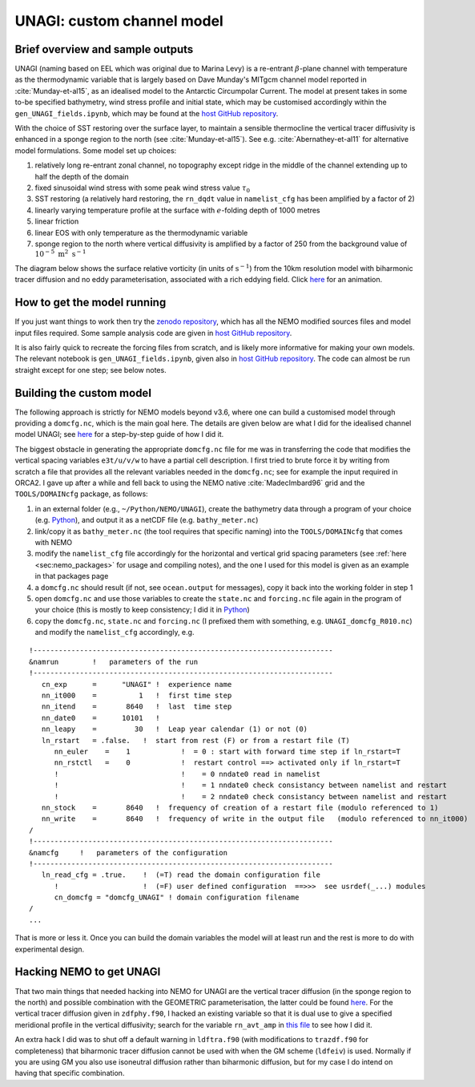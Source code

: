 .. NEMO documentation master file, created by
   sphinx-quickstart on Wed Jul  4 10:59:03 2018.
   You can adapt this file completely to your liking, but it should at least
   contain the root `toctree` directive.

UNAGI: custom channel model
===========================

Brief overview and sample outputs
---------------------------------

UNAGI (naming based on EEL which was original due to Marina Levy) is a re-entrant :math:`\beta`-plane channel with temperature as the thermodynamic variable that is largely based on Dave Munday's MITgcm channel model reported in :cite:`Munday-et-al15`, as an idealised model to the Antarctic Circumpolar Current. The model at present takes in some to-be specified bathymetry, wind stress profile and initial state, which may be customised accordingly within the ``gen_UNAGI_fields.ipynb``, which may be found at the `host GitHub repository <https://github.com/julianmak/UNAGI_NEMO>`_.

With the choice of SST restoring over the surface layer, to maintain a sensible thermocline the vertical tracer diffusivity is enhanced in a sponge region to the north (see :cite:`Munday-et-al15`). See e.g. :cite:`Abernathey-et-al11` for alternative model formulations. Some model set up choices:

1. relatively long re-entrant zonal channel, no topography except ridge in the middle of the channel extending up to half the depth of the domain
2. fixed sinusoidal wind stress with some peak wind stress value :math:`\tau_0`
3. SST restoring (a relatively hard restoring, the ``rn_dqdt`` value in ``namelist_cfg`` has been amplified by a factor of 2)
4. linearly varying temperature profile at the surface with :math:`e`-folding depth of 1000 metres
5. linear friction
6. linear EOS with only temperature as the thermodynamic variable
7. sponge region to the north where vertical diffusivity is amplified by a factor of 250 from the background value of :math:`10^{-5}\ \mathrm{m}^2\ \mathrm{s}^{-1}`

The diagram below shows the surface relative vorticity (in units of :math:`\mathrm{s}^{-1}`) from the 10km resolution model with biharmonic tracer diffusion and no eddy parameterisation, associated with a rich eddying field. Click `here <https://i.imgur.com/bT37Mo4.gifv>`_ for an animation.

  .. figure:: figs/unagi_R010_xi.png
    :width: 90%
    :align: center
    :alt: unagi_R010_xi
    :name: unagi_R010_xi

How to get the model running
----------------------------

If you just want things to work then try the `zenodo repository <http://dx.doi.org/10.5281/zenodo.8002828>`_, which has all the NEMO modified sources files and model input files required. Some sample analysis code are given in `host GitHub repository <https://github.com/julianmak/UNAGI_NEMO>`_.

It is also fairly quick to recreate the forcing files from scratch, and is likely more informative for making your own models. The relevant notebook is ``gen_UNAGI_fields.ipynb``, given also in `host GitHub repository <https://github.com/julianmak/UNAGI_NEMO>`_. The code can almost be run straight except for one step; see below notes.

.. _sec:build_model:

Building the custom model
-------------------------

The following approach is strictly for NEMO models beyond v3.6, where one can build a customised model through providing a ``domcfg.nc``, which is the main goal here. The details are given below are what I did for the idealised channel model UNAGI; see `here <https://github.com/julianmak/NEMO-related/blob/master/UNAGI/readme_of_sorts.txt>`_ for a step-by-step guide of how I did it.

The biggest obstacle in generating the appropriate ``domcfg.nc`` file for me was in transferring the code that modifies the vertical spacing variables ``e3t/u/v/w`` to have a partial cell description. I first tried to brute force it by writing from scratch a file that provides all the relevant variables needed in the ``domcfg.nc``; see for example the input required in ORCA2. I gave up after a while and fell back to using the NEMO native :cite:`MadecImbard96` grid and the ``TOOLS/DOMAINcfg`` package, as follows:

1. in an external folder (e.g., ``~/Python/NEMO/UNAGI``), create the bathymetry data through a program of your choice (e.g. `Python <https://github.com/julianmak/NEMO-related/blob/master/UNAGI/gen_NEMO_UNAGI_fields.ipynb>`_), and output it as a netCDF file (e.g. ``bathy_meter.nc``)
2. link/copy it as ``bathy_meter.nc`` (the tool requires that specific naming) into the ``TOOLS/DOMAINcfg`` that comes with NEMO 
3. modify the ``namelist_cfg`` file accordingly for the horizontal and vertical grid spacing parameters (see :ref:`here <sec:nemo_packages>` for usage and compiling notes), and the one I used for this model is given as an example in that packages page
4. a ``domcfg.nc`` should result (if not, see ``ocean.output`` for messages), copy it back into the working folder in step 1
5. open ``domcfg.nc`` and use those variables to create the ``state.nc`` and ``forcing.nc`` file again in the program of your choice (this is mostly to keep consistency; I did it in `Python <https://github.com/julianmak/NEMO-related/blob/master/UNAGI/gen_NEMO_UNAGI_fields.ipynb>`_)
6. copy the ``domcfg.nc``, ``state.nc`` and ``forcing.nc`` (I prefixed them with something, e.g. ``UNAGI_domcfg_R010.nc``) and modify the ``namelist_cfg`` accordingly, e.g.

::

  !-----------------------------------------------------------------------
  &namrun        !   parameters of the run
  !-----------------------------------------------------------------------
     cn_exp      =      "UNAGI" !  experience name
     nn_it000    =          1   !  first time step
     nn_itend    =       8640   !  last  time step
     nn_date0    =      10101   !  
     nn_leapy    =         30   !  Leap year calendar (1) or not (0)
     ln_rstart   = .false.   !  start from rest (F) or from a restart file (T)
        nn_euler    =    1            !  = 0 : start with forward time step if ln_rstart=T
        nn_rstctl   =    0            !  restart control ==> activated only if ln_rstart=T
        !                             !    = 0 nndate0 read in namelist
        !                             !    = 1 nndate0 check consistancy between namelist and restart
        !                             !    = 2 nndate0 check consistancy between namelist and restart
     nn_stock    =       8640   !  frequency of creation of a restart file (modulo referenced to 1)
     nn_write    =       8640   !  frequency of write in the output file   (modulo referenced to nn_it000)
  /
  !-----------------------------------------------------------------------
  &namcfg     !   parameters of the configuration   
  !-----------------------------------------------------------------------
     ln_read_cfg = .true.    !  (=T) read the domain configuration file
        !                    !  (=F) user defined configuration  ==>>>  see usrdef(_...) modules
        cn_domcfg = "domcfg_UNAGI" ! domain configuration filename
  /
  ...

That is more or less it. Once you can build the domain variables the model will
at least run and the rest is more to do with experimental design.

Hacking NEMO to get UNAGI
-------------------------

That two main things that needed hacking into NEMO for UNAGI are the vertical tracer diffusion (in the sponge region to the north) and possible combination with the GEOMETRIC parameterisation, the latter could be found `here <https://nemo-related.readthedocs.io/en/latest/GEOMETRIC/geometric.html>`_. For the vertical tracer diffusion given in ``zdfphy.f90``, I hacked an existing variable so that it is dual use to give a specified meridional profile in the vertical diffusivity; search for the variable ``rn_avt_amp`` in `this file <https://github.com/julianmak/UNAGI_NEMO/blob/main/MY_SRC/zdfphy.F90>`_ to see how I did it.

An extra hack I did was to shut off a default warning in ``ldftra.f90`` (with modifications to ``trazdf.f90`` for completeness) that biharmonic tracer diffusion cannot be used with when the GM scheme (``ldfeiv``) is used. Normally if you are using GM you also use isoneutral diffusion rather than biharmonic diffusion, but for my case I do intend on having that specific combination.

.. bibliography:: ../refs.bib
   :filter: docname in docnames



